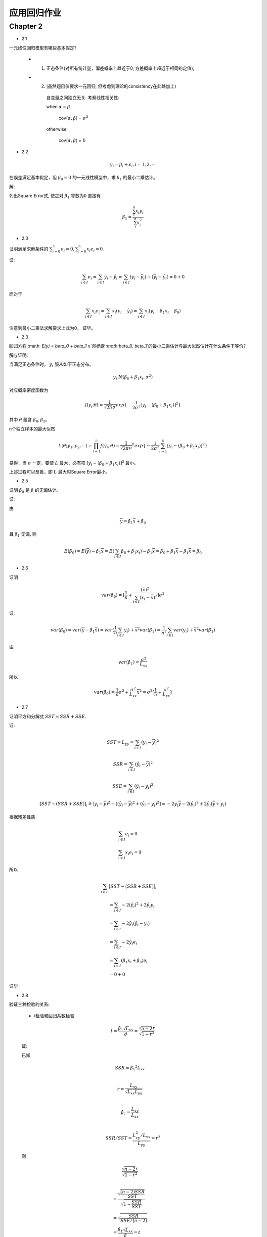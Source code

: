 
应用回归作业
==================


Chapter 2
-------------

* 2.1

一元线性回归模型有哪些基本假定?

    - 1. 正态条件(对所有统计量，偏差概率上趋近于0, 方差概率上趋近于相同的定值);

    - 2. (虽然题目仅要求一元回归, 但考虑到理论的consistency在此处加上)

        自变量之间独立无关.  考察线性相关性:

        when :math:`\alpha = \beta`

            cov(:math:`\alpha, \beta`) = :math:`\sigma^2` 
        
        otherwise 
        
            cov(:math:`\alpha, \beta`) = 0 

* 2.2

.. math ::

    y_i = \beta_i + \epsilon_i, i = 1, 2, \cdots

在误差满足基本假定，但 :math:`\beta_0 = 0` 的一元线性模型中，求 :math:`\beta_1` 的最小二乘估计。

解:

列出Square Error式, 使之对 :math:`\beta_1` 导数为0 直接有

.. math ::

    \beta_1 = \frac {\sum_i^n x_i y_i} {\sum_i^n x_i^2}

* 2.3

证明满足求解条件的 :math:`\sum_{i=0}^n e_i = 0, \sum_{i=0}^n x_i e_i = 0`.

证:

.. math ::

    \sum_{i \in I} e_i 
        = \sum_{i \in I}   y_i - \hat y_i 
        = \sum_{i \in I}   (y_i - \overline y_i) + (\overline y_i - \hat y_i)
        = 0 + 0

而对于

.. math ::

    \sum_{i \in I} x_i e_i
        = \sum_{i \in I}  x_i (y_i - \hat y_i)
        = \sum_{i \in I}  x_i (y_i -  \beta_1 x_i - \beta_0 )


注意到最小二乘法求解要求上式为0， 证毕。

* 2.3

回归方程 :math: `E(y) = \beta_0 + \beta_1 x`的参数 :math:`\beta_0, \beta_1`的最小二乘估计与最大似然估计在什么条件下等价?

解与证明:

当满足正态条件时， :math:`y_i` 服从如下正态分布。

.. math ::

    y_i ~ N(\beta_0 + \beta_1 x_i, \sigma^2)

对应概率密度函数为    

.. math ::

    f(y_i; \theta) = \frac  1 {\sqrt{2 \pi} \sigma} exp \{ -\frac 1 {2\sigma^2} [ y_i - (\beta_0 + \beta_1 x_i) ]^2 \}

其中 :math:`\theta` 蕴含 :math:`\beta_0, \beta_1`。

n个独立样本的最大似然

.. math ::

    L(\theta; y_1, y_2, \cdots) = \prod_{i=1}^n f(y_i, \theta)
    = {\frac  1 {\sqrt{2 \pi} \sigma}}^n exp 
    \{ -\frac 1 {2\sigma^2} \sum_{i=1}^n [ y_i - (\beta_0 + \beta_1 x_i) ]^2 \}

易得，当 :math:`\sigma` 一定，要使 :math:`L` 最大，必有项 :math:`[ y_i - (\beta_0 + \beta_1 x_i) ]^2` 最小。

上述过程可以反推，即 :math:`L` 最大时Square Error最小。




* 2.5

证明 :math:`\hat \beta_0` 是 :math:`\beta` 的无偏估计。

证:

由

.. math ::

    \overline y = \hat \beta_1 \overline x  + \hat \beta_0

且 :math:`\beta_1` 无偏, 则 

.. math ::

    E(\hat \beta_0) = E(\overline y) - \beta_1 \overline x
                    = E(\sum_{i \in I} \beta_0 + \beta_1 x_i) - \beta_1 \overline x
                    = \beta_0 + \beta_1 \overline x - \beta_1 \overline x
                    = \beta_0


* 2.6

证明

.. math ::

    var(\hat \beta_0) = [\frac 1 n + \frac {(\overline x)^2} {\sum_{i \in I} (x_i - \overline x)^2}] \sigma^2

证:

.. math ::

    var(\hat \beta_0) = var(\overline y - \hat {\beta_1} \overline x)
                      = var(\frac 1 n \sum_{i \in I} y_i) +  {\overline x}^2 var(\hat \beta_1)
                      = \frac 1 {n^2} \sum_{i \in I} var(y_i) +  {\overline x}^2 var(\hat \beta_1)

由

.. math ::

    var(\hat \beta_1) = \frac {\sigma^2} {L_{xx}}

所以

.. math ::

    var(\hat \beta_0) = \frac 1 n \sigma^2 + \frac {\sigma^2} {L_{xx}} {\overline x}^2 
                      = \sigma^2 [\frac 1 n + \frac {{\overline x}^2}  {L_{xx}}]
                      
* 2.7

证明平方和分解式 :math:`SST = SSR + SSE`.

证:

.. math ::

    SST = L_{yy} = \sum_{i \in I} (y_i - \overline y)^2 

.. math ::

    SSR = \sum_{i \in I} (\hat y_i - \overline y)^2

.. math ::

    SSE = \sum_{i \in I} (\hat y_i - y_i)^2
    


.. math ::

    [SST - (SSR + SSE)]_i 
    \triangleq  
    (y_i - \overline y)^2  - [(\hat y_i - \overline y)^2 +  (\hat y_i - y_i)^2]
    = - 2 y_i \overline y - 2 (\hat y_i)^2 + 2 \hat y_i (\overline y + y_i)

根据残差性质

.. math ::

    &\sum_{i \in I} e_i = 0 \\
    &\sum_{i \in I} x_i e_i = 0

所以

.. math :: 

    \sum_{i \in I}  & [SST - (SSR + SSE)]_i  \\
    &= \sum_{i \in I}  - 2 (\hat y_i)^2 + 2 \hat y_i y_i \\
    &= \sum_{i \in I} - 2 \hat y_i (\hat y_i - y_i) \\
    &= \sum_{i \in I} 
    - 2 \hat y_i e_i \\
    &= \sum_{i \in I} 
    (\beta_1 x_i + \beta_0) e_i \\ 
    & = 0 + 0

证毕

* 2.8

验证三种检验的关系:
    
    - t检验和回归系数检验

    .. math ::

        t = \frac {
                \hat \beta_1 \sqrt L_{xx}
            } 
            {
                \hat \sigma
            } 
          = \frac {
                \sqrt {n-2} r
            } 
            {
                \sqrt {
                    1 - r^2
                }
            }

    证:
    
    已知

    .. math ::

        & SSR = {\hat \beta_1}^2 L_{xx} \\
      
        & r = \frac {
                L_{xy}
            } 
            {   
                \sqrt{
                    L_{xx} L_{yy}
                }
            } \\ 

        & {\hat \beta_1} = 
                    \frac {
                        L_{xy}
                    }  
                    {
                        L_{xx}
                    } \\

        & SSR/SST = \frac {
                            L_{xy}^2/L_{xx}
                    } 
                    {
                        L_{yy}
                    } = r^2
    
    则

    .. math ::


      & \frac {
            \sqrt {n-2} r
        } 
        {   
            \sqrt {1 - r^2}
        }\\
          
        & = \frac{
                \sqrt{
                    \frac {
                        (n-2)SSR
                    } 
                    {
                        SST
                    }
                } 
            }
            {
                \sqrt {
                    1 - \frac {SSR} {SST}
                }
            } \\
        & = \sqrt { 
                    \frac {
                        SSR
                    }
                    {
                        SSE/(n-2)
                    }
            }\\
        & =  \frac {
                {\hat \beta_1} \sqrt L_{xx}
            }
            {
                \hat \sigma
            } = t

    其中

    - F检验和t检验

    .. math ::

        F = \frac {SSR / 1} {SSE/ (n-2)} =  \frac{\beta_1^2 \cdot L_{xx}} {\sigma^2} = t^2
    
    证明:

    在上述证明t检验和相关系数r关系的步骤中，已有
    
    .. math ::

        t = \sqrt {
            \frac {
                SSR
            }
            {
                SSE/(n-2)
            }
        } = \sqrt F

    则非常显然

    .. math ::
        
        F = t^2


    

* 2.9

验证

.. math ::

    var(e_i) = [1 
                - \frac {1} {n} 
                - \frac {
                    (x_i - \overline x)^2
                  } {  L_{xx}  } 
                ] \sigma^2
    
证:

.. math ::

    & var(e_i) = var(y_i - \hat y_i) \\
    
    & = var(y_i) + var(\hat \beta_1 x_i + \hat \beta_0) 
        - 2 cov(y_i, \hat y_i)\\

    & = \sigma^2 
        + (\frac {x_i^2 + {\overline x}^2} {L_{xx}} 
            + \frac {1}{n}
            )  \sigma^2 + 2 x_i cov(\beta_1, \beta_0)
        - 2 cov(y_i,  \hat y_i)\\

    & = \sigma^2 
        + (\frac {x_i^2 + {\overline x}^2} {L_{xx}} 
            + \frac {1}{n}
            ) - \frac  {2 x_i \overline x} {L_{xx}} \sigma^2
        - 2 cov(y_i,  \hat y_i) \\

    & = [1 +  (\frac {x_i^2 + {\overline x}^2 - {2 x_i \overline x}} {L_{xx}} 
            + \frac {1}{n}
            )] \sigma ^2
        - 2 cov(y_i,  \hat y_i)

又

.. math ::

    & \hat y_i = \hat \beta_1 x_i + \hat \beta_0 = \hat \beta_1 (x_i  - \overline x)+ \overline y \\

    & \hat \beta_1 = \sum_ij
                    \frac {
                        x_j - \overline x
                    }
                    {
                        L_{xx}
                    } y_j

    & \Rightarrow
       \hat y_i =
        (x_i  - \overline x) \sum_j
                    \frac {
                        x_j - \overline x
                    }
                    {
                        L_{xx}
                    } y_i
        + \overline y \\
    
    & \Rightarrow
        cov(y_i, \hat y_i)
            =
            (\frac {
                (x_i - \overline x)^2
            }
            {
                L_{xx}
            } + \frac {1} {n}) \sigma^2
         
    
整合得结果

* 2.10

证明 :math:`\hat \sigma^2 = \frac{1}{n-2}L_{yy}` 是 :math:`\sigma^2` 的无偏估计。

证:

由2.9得

.. math ::

    \sum_i var(e_i) = (n-2) \sigma^2

证毕

* 2.11

证明 :math:`r^2=\frac{F}{F+n-2}`

.. math ::

    & F = \frac {SSR}{SST/n-2} \\

    & \Rightarrow 
    \frac{F}{F+n-2}
    = 
    \frac{
        \frac {(n-2)SSR}{SSE} 
    }
    {
        \frac {(n-2)SSR + (n-2)SSE}{SSE} 
    }\\

    & = SSR/SSR+SSE = SSR/SST = r^2

* 2.12

如果把自变量观测值都乘以2, 回归参数的最小二乘法估计 :math:`\beta_0,\beta_1` 会发生什么变化?  

如果是加上2呢?


解:

- 乘2
    
    :math:`\hat \beta_1` 减半  , :math:`\hat \beta_0` 不变。

- 加2

    :math:`\hat \beta_1` 不变  , :math:`\hat \beta_0` 加2。


* 2.13

相关系数大，预测误差一定小，是否正确。

解: 完全错误。

    - 首先，线性回归的求解是软优化(最小二乘法)或概率优化(最大概然)问题，不能得到确定性的结果。

    - 其次相关系数 :math:`r \Rightarrow  r^2 = SSR/(SSE + SSR)` , 可见相关系数不仅依赖于误差表征 :math:`SSR` ,
    还和样本数据本身的分布情况有关。



   







            

        
     




            
    
                






            


    